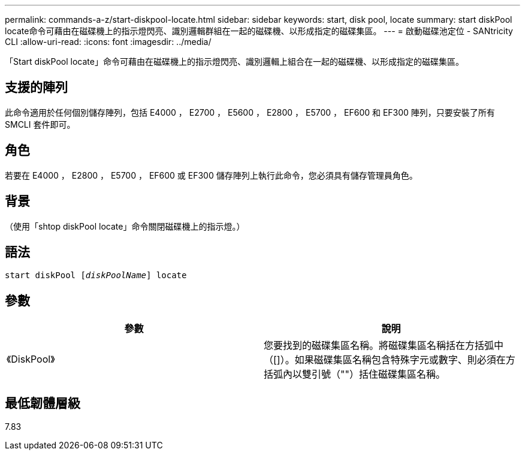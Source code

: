 ---
permalink: commands-a-z/start-diskpool-locate.html 
sidebar: sidebar 
keywords: start, disk pool, locate 
summary: start diskPool locate命令可藉由在磁碟機上的指示燈閃亮、識別邏輯群組在一起的磁碟機、以形成指定的磁碟集區。 
---
= 啟動磁碟池定位 - SANtricity CLI
:allow-uri-read: 
:icons: font
:imagesdir: ../media/


[role="lead"]
「Start diskPool locate」命令可藉由在磁碟機上的指示燈閃亮、識別邏輯上組合在一起的磁碟機、以形成指定的磁碟集區。



== 支援的陣列

此命令適用於任何個別儲存陣列，包括 E4000 ， E2700 ， E5600 ， E2800 ， E5700 ， EF600 和 EF300 陣列，只要安裝了所有 SMCLI 套件即可。



== 角色

若要在 E4000 ， E2800 ， E5700 ， EF600 或 EF300 儲存陣列上執行此命令，您必須具有儲存管理員角色。



== 背景

（使用「shtop diskPool locate」命令關閉磁碟機上的指示燈。）



== 語法

[source, cli, subs="+macros"]
----
start diskPool pass:quotes[[_diskPoolName_]] locate
----


== 參數

[cols="2*"]
|===
| 參數 | 說明 


 a| 
《DiskPool》
 a| 
您要找到的磁碟集區名稱。將磁碟集區名稱括在方括弧中（[]）。如果磁碟集區名稱包含特殊字元或數字、則必須在方括弧內以雙引號（""）括住磁碟集區名稱。

|===


== 最低韌體層級

7.83
